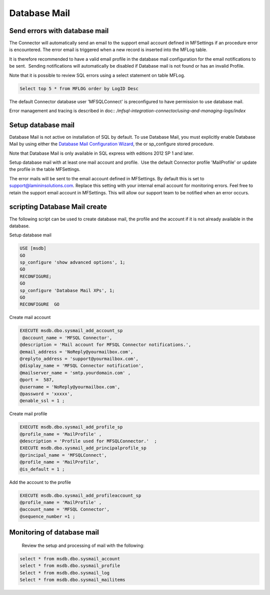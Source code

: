 Database Mail
=============

Send errors with database mail
------------------------------

The Connector will automatically send an email to the support email
account defined in MFSettings if an procedure error is encountered. The error email is triggered when a new record is inserted into the
MFLog table.

It is therefore
recommended to have a valid email profile in the database mail
configuration for the email notifications to be sent.  Sending
notifications will automatically be disabled if Database mail is not found or
has an invalid Profile.

Note that it is possible to review SQL errors using a select statement
on table MFLog.

.. code:: sql

     Select top 5 * from MFLOG order by LogID Desc

The default Connector database user 'MFSQLConnect' is preconfigured to have permission to use database
mail.

Error management and tracing is described in  doc:: `/mfsql-integration-connector/using-and-managing-logs/index`

Setup database mail
-------------------

Database Mail is not active on installation of SQL by default. To use
Database Mail, you must explicitly enable Database Mail by using either
the `Database Mail Configuration
Wizard <https://technet.microsoft.com/en-us/library/ms175951(v=sql.105).aspx>`__,
the or sp_configure stored procedure.

Note that Database Mail is only available in SQL express with editions
2012 SP 1 and later.

Setup database mail with at least one mail account and profile.  Use the default Connector profile 'MailProfile' or update the
profile in the table MFSettings.

The error mails will be sent to the email account defined in MFSettings.  By default this is set to support@lamininsolutions.com.  Replace this setting with your internal email account for monitoring errors. Feel free to retain the support email account in MFSettings. This will allow our support team to be notified when an error occurs.

scripting Database Mail create
------------------------------

The following script can be used to create database mail, the profile and the account if it is not
already available in the database.

Setup database mail

.. code:: sql

    USE [msdb]
    GO
    sp_configure 'show advanced options', 1;
    GO
    RECONFIGURE;
    GO
    sp_configure 'Database Mail XPs', 1;
    GO
    RECONFIGURE  GO

Create mail account

.. code:: sql

    EXECUTE msdb.dbo.sysmail_add_account_sp
     @account_name = 'MFSQL Connector',
    @description = 'Mail account for MFSQL Connector notifications.',
    @email_address = 'NoReply@yourmailbox.com',
    @replyto_address = 'support@yourmailbox.com',
    @display_name = 'MFSQL Connector notification',
    @mailserver_name = 'smtp.yourdomain.com' ,
    @port =  587,
    @username = 'NoReply@yourmailbox.com',
    @password = 'xxxxx',
    @enable_ssl = 1 ;

Create mail profile

.. code:: sql

    EXECUTE msdb.dbo.sysmail_add_profile_sp
    @profile_name = 'MailProfile' ,
    @description = 'Profile used for MFSQLConnector.'  ;
    EXECUTE msdb.dbo.sysmail_add_principalprofile_sp
    @principal_name = 'MFSQLConnect',
    @profile_name = 'MailProfile',
    @is_default = 1 ;

Add the account to the profile

.. code:: sql

    EXECUTE msdb.dbo.sysmail_add_profileaccount_sp
    @profile_name = 'MailProfile' ,
    @account_name = 'MFSQL Connector',
    @sequence_number =1 ;

Monitoring of database mail
---------------------------

  Review the setup and processing of mail with the following:

.. code:: sql

     select * from msdb.dbo.sysmail_account
     select * from msdb.dbo.sysmail_profile
     Select * from msdb.dbo.sysmail_log
     Select * from msdb.dbo.sysmail_mailitems
